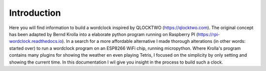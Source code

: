 Introduction
=======================================

Here you will find information to build a wordclock inspired by QLOCKTWO (https://qlocktwo.com). The original concept has been adapted by Bernd Krolla into a elaborate python program running on Raspberry PI (https://rpi-wordclock.readthedocs.io). In a search for a more affordable alternative I made thorough alterations (in other words: started over) to run a wordclock program on an ESP8266 WiFi chip, running micropython. Where Krolla's program contains many plugins for showing the weather en even playing Tetris, I focused on the simplicity by only setting and showing the current time. In this documentation I wil give you insight in the process to build such a clock.
